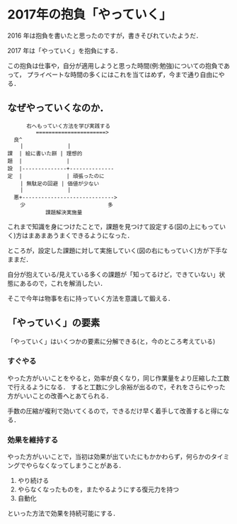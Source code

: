 * 2017年の抱負「やっていく」

2016 年は抱負を書いたと思ったのですが，書きそびれていたようだ．

2017 年は「やっていく」を抱負にする．

この抱負は仕事や，自分が適用しようと思った時間(例:勉強)についての抱負であって，
プライベートな時間の多くにはこれを当てはめず，今まで通り自由にやる．

** なぜやっていくなのか．

#+begin_src
      右へもっていく方法を学び実践する
         ======================>
  良^
    |              |
課  | 絵に書いた餅 | 理想的
題  |              |
設  |--------------+--------------
定  |              | 頑張ったのに
    | 無駄足の回避 | 価値が少ない
    |              |
  悪+----------------------------->
    少                          多
            課題解決実施量
#+end_src

これまで知識を身につけたことで，課題を見つけて設定する(図の上にもっていく)方はまあまあうまくできるようになった．

ところが，設定した課題に対して実施していく(図の右にもっていく)方が下手なままだ．

自分が抱えている/見えている多くの課題が「知ってるけど，できていない」状態にあるので，これを解消したい．

そこで今年は物事を右に持っていく方法を意識して鍛える．

** 「やっていく」の要素

「やっていく」はいくつかの要素に分解できる(と，今のところ考えている)

*** すぐやる

やった方がいいことをやると，効率が良くなり，同じ作業量をより圧縮した工数で行えるようになる．
すると工数に少し余裕が出るので，それをさらにやった方がいいことの改善へとあてられる．

手数の圧縮が複利で効いてくるので，できるだけ早く着手して改善すると得になる．

*** 効果を維持する

やった方がいいことで，当初は効果が出ていたにもかかわらず，何らかのタイミングでやらなくなってしまうことがある．

1. やり続ける
2. やらなくなったものを，またやるようにする復元力を持つ
3. 自動化

といった方法で効果を持続可能にする．
